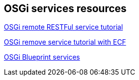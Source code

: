 == OSGi services resources

http://wiki.eclipse.org/Tutorial:_Creating_a_RESTful_Remote_Service_Provider[OSGi remote RESTFul service tutorial]
	
http://www.eclipse.org/community/eclipse_newsletter/2013/july/article3.php[OSGi remove service tutorial with ECF]
	
http://www.ibm.com/developerworks/opensource/library/os-osgiblueprint/[OSGi Blueprint services]
	
